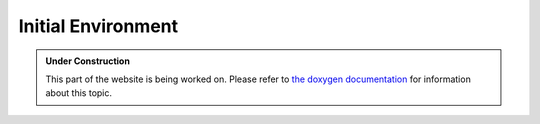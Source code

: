Initial Environment
*******************

.. admonition:: Under Construction
   :class: note

   This part of the website is being worked on. Please refer to `the doxygen
   documentation <https://l4re.org/doc/l4re_concepts_env_and_start.html>`_ for
   information about this topic.

.. todo::

   - Stretch goal: Write content
